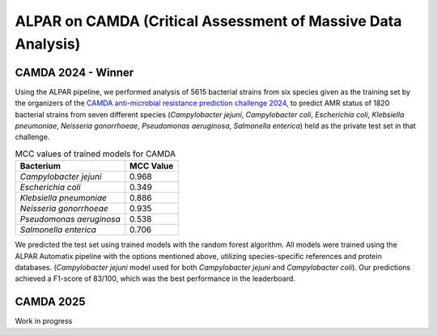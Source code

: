 ###################
ALPAR on CAMDA (Critical Assessment of Massive Data Analysis)
###################

CAMDA 2024 - Winner
====================

Using the ALPAR pipeline, we performed analysis of 5615 bacterial strains from six species given as the training set by the organizers of the `CAMDA anti-microbial resistance prediction challenge 2024 <https://bipress.boku.ac.at/camda-play/the-camda-contest-challenges>`_, to predict AMR status of 1820 bacterial strains from seven different species (*Campylobacter jejuni*, *Campylobacter coli*, *Escherichia coli*, *Klebsiella pneumoniae*, *Neisseria gonorrhoeae*, *Pseudomonas aeruginosa*, *Salmonella enterica*) held as the private test set in that challenge.

.. list-table:: MCC values of trained models for CAMDA
   :name: MCC_Results_CAMDA
   :header-rows: 1

   * - **Bacterium**
     - **MCC Value**
   * - *Campylobacter jejuni*
     - 0.968
   * - *Escherichia coli*
     - 0.349
   * - *Klebsiella pneumoniae*
     - 0.886
   * - *Neisseria gonorrhoeae*
     - 0.935
   * - *Pseudomonas aeruginosa*
     - 0.538
   * - *Salmonella enterica*
     - 0.706

We predicted the test set using trained models with the random forest algorithm. All models were trained using the ALPAR Automatix pipeline with the options mentioned above, utilizing species-specific references and protein databases. (*Campylobacter jejuni* model used for both *Campylobacter jejuni* and *Campylobacter coli*). Our predictions achieved a F1-score of 83/100, which was the best performance in the leaderboard.

CAMDA 2025
====================

Work in progress
